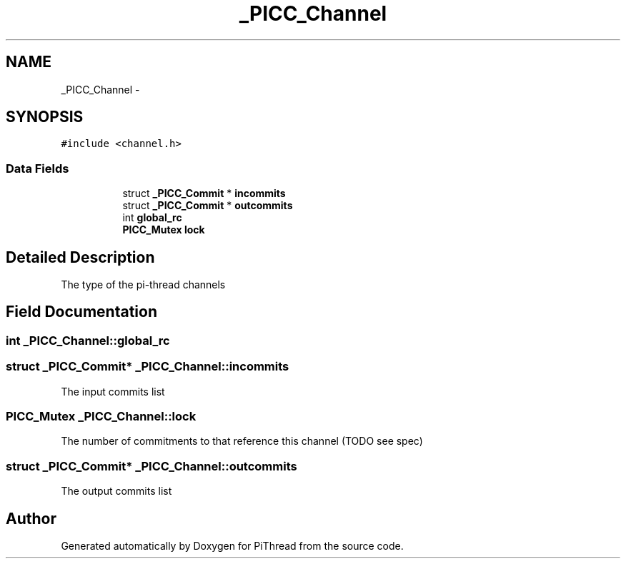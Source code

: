 .TH "_PICC_Channel" 3 "Fri Jan 25 2013" "PiThread" \" -*- nroff -*-
.ad l
.nh
.SH NAME
_PICC_Channel \- 
.SH SYNOPSIS
.br
.PP
.PP
\fC#include <channel\&.h>\fP
.SS "Data Fields"

.PP
.RI "\fB\fP"
.br

.in +1c
.in +1c
.ti -1c
.RI "struct \fB_PICC_Commit\fP * \fBincommits\fP"
.br
.ti -1c
.RI "struct \fB_PICC_Commit\fP * \fBoutcommits\fP"
.br
.ti -1c
.RI "int \fBglobal_rc\fP"
.br
.ti -1c
.RI "\fBPICC_Mutex\fP \fBlock\fP"
.br
.in -1c
.in -1c
.SH "Detailed Description"
.PP 
The type of the pi-thread channels 
.SH "Field Documentation"
.PP 
.SS "int _PICC_Channel::global_rc"

.SS "struct \fB_PICC_Commit\fP* _PICC_Channel::incommits"
The input commits list 
.SS "\fBPICC_Mutex\fP _PICC_Channel::lock"
The number of commitments to that reference this channel (TODO see spec) 
.SS "struct \fB_PICC_Commit\fP* _PICC_Channel::outcommits"
The output commits list 

.SH "Author"
.PP 
Generated automatically by Doxygen for PiThread from the source code\&.
